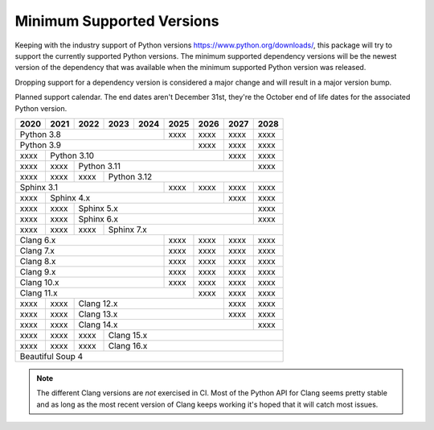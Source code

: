 ==========================
Minimum Supported Versions
==========================

Keeping with the industry support of Python versions
https://www.python.org/downloads/, this package will try to support the
currently supported Python versions. The minimum supported dependency versions
will be the newest version of the dependency that was available when the minimum
supported Python version was released.

Dropping support for a dependency version is considered a major change and will
result in a major version bump.

Planned support calendar. The end dates aren't December 31st, they're the
October end of life dates for the associated Python version.

+------+------+------+------+------+------+------+------+------+
| 2020 | 2021 | 2022 | 2023 | 2024 | 2025 | 2026 | 2027 | 2028 |
+======+======+======+======+======+======+======+======+======+
|          Python 3.8              | xxxx | xxxx | xxxx | xxxx |
+----------------------------------+------+------+------+------+
|                Python 3.9               | xxxx | xxxx | xxxx |
+------+----------------------------------+------+------+------+
| xxxx |              Python 3.10                | xxxx | xxxx |
+------+------+----------------------------------+------+------+
| xxxx | xxxx |             Python 3.11                 | xxxx |
+------+------+------+----------------------------------+------+
| xxxx | xxxx | xxxx |      Python 3.12                        |
+------+------+------+-------------+------+------+------+------+
|          Sphinx 3.1              | xxxx | xxxx | xxxx | xxxx |
+------+------+--------------------+------+------+------+------+
| xxxx |              Sphinx 4.x                 | xxxx | xxxx |
+------+------+------+---------------------------+------+------+
| xxxx | xxxx |                Sphinx 5.x               | xxxx |
+------+------+------+----------------------------------+------+
| xxxx | xxxx |                Sphinx 6.x               | xxxx |
+------+------+------+----------------------------------+------+
| xxxx | xxxx | xxxx |             Sphinx 7.x                  |
+------+------+------+-------------+------+------+------+------+
|             Clang 6.x            | xxxx | xxxx | xxxx | xxxx |
+----------------------------------+------+------+------+------+
|             Clang 7.x            | xxxx | xxxx | xxxx | xxxx |
+----------------------------------+------+------+------+------+
|             Clang 8.x            | xxxx | xxxx | xxxx | xxxx |
+----------------------------------+------+------+------+------+
|             Clang 9.x            | xxxx | xxxx | xxxx | xxxx |
+----------------------------------+------+------+------+------+
|             Clang 10.x           | xxxx | xxxx | xxxx | xxxx |
+----------------------------------+------+------+------+------+
|                  Clang 11.x             | xxxx | xxxx | xxxx |
+------+------+---------------------------+------+------+------+
| xxxx | xxxx |             Clang 12.x           | xxxx | xxxx |
+------+------+----------------------------------+------+------+
| xxxx | xxxx |             Clang 13.x           | xxxx | xxxx |
+------+------+----------------------------------+------+------+
| xxxx | xxxx |                Clang 14.x               | xxxx |
+------+------+------+----------------------------------+------+
| xxxx | xxxx | xxxx |            Clang 15.x                   |
+------+------+------+-----------------------------------------+
| xxxx | xxxx | xxxx |            Clang 16.x                   |
+------+------+------+-----------------------------------------+
|                   Beautiful Soup 4                           |
+--------------------------------------------------------------+

.. note:: The different Clang versions are *not* exercised in CI. Most of the
   Python API for Clang seems pretty stable and as long as the most recent
   version of Clang keeps working it's hoped that it will catch most issues.
